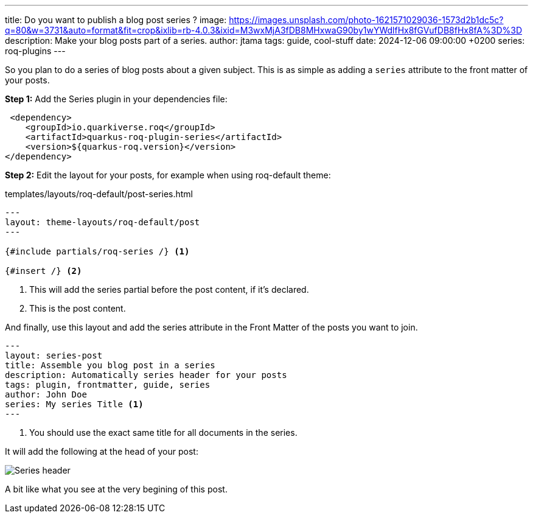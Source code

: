 ---
title: Do you want to publish a blog post series ?
image: https://images.unsplash.com/photo-1621571029036-1573d2b1dc5c?q=80&w=3731&auto=format&fit=crop&ixlib=rb-4.0.3&ixid=M3wxMjA3fDB8MHxwaG90by1wYWdlfHx8fGVufDB8fHx8fA%3D%3D
description: Make your blog posts part of a series.
author: jtama
tags: guide, cool-stuff
date: 2024-12-06 09:00:00 +0200
series: roq-plugins
---

So you plan to do a series of blog posts about a given subject.
This is as simple as adding a `series` attribute to the front matter of your posts.

*Step 1:* Add the Series plugin in your dependencies file:

[source,xml]
----
 <dependency>
    <groupId>io.quarkiverse.roq</groupId>
    <artifactId>quarkus-roq-plugin-series</artifactId>
    <version>${quarkus-roq.version}</version>
</dependency>
----

*Step 2:* Edit the layout for your posts, for example when using roq-default theme:

[source,html]
.templates/layouts/roq-default/post-series.html
----
---
layout: theme-layouts/roq-default/post
---

{#include partials/roq-series /} <1>

{#insert /} <2>
----
<1> This will add the series partial before the post content, if it’s declared.
<2> This is the post content.

And finally, use this layout and add the series attribute in the Front Matter of the posts you want to join.

[source,yaml]
----
---
layout: series-post
title: Assemble you blog post in a series
description: Automatically series header for your posts
tags: plugin, frontmatter, guide, series
author: John Doe
series: My series Title <1>
---
----
<1> You should use the exact same title for all documents in the series.

It will add the following at the head of your post:

image::{page.image('series.foo.png')}[Series header]

A bit like what you see at the very begining of this post.